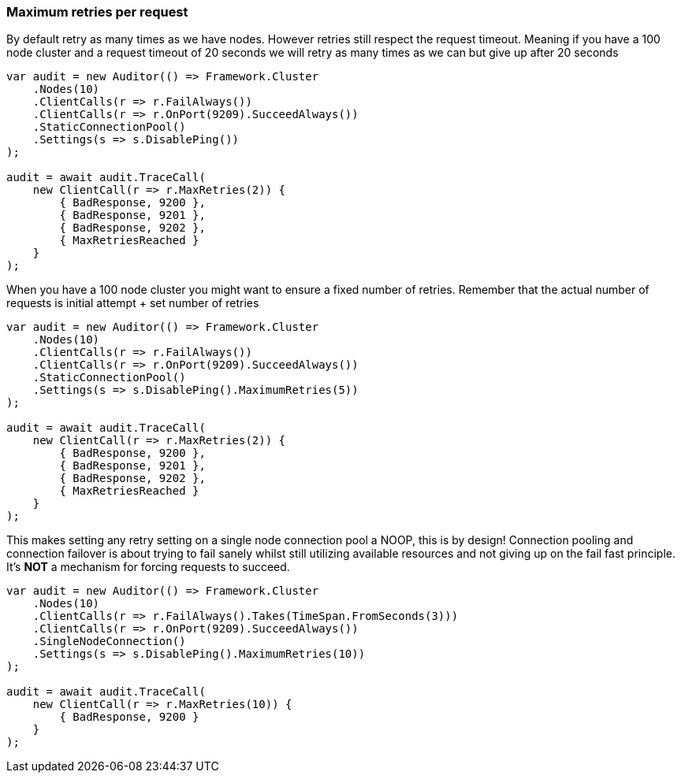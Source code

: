 :ref_current: https://www.elastic.co/guide/en/elasticsearch/reference/6.4

:github: https://github.com/elastic/elasticsearch-net

:nuget: https://www.nuget.org/packages

////
IMPORTANT NOTE
==============
This file has been generated from https://github.com/elastic/elasticsearch-net/tree/6.x/src/Tests/Tests/ClientConcepts/ConnectionPooling/RequestOverrides/RespectsMaxRetryOverrides.doc.cs. 
If you wish to submit a PR for any spelling mistakes, typos or grammatical errors for this file,
please modify the original csharp file found at the link and submit the PR with that change. Thanks!
////

[[maximum-retries-per-request]]
=== Maximum retries per request

By default retry as many times as we have nodes. However retries still respect the request timeout.
Meaning if you have a 100 node cluster and a request timeout of 20 seconds we will retry as many times as we can
but give up after 20 seconds

[source,csharp]
----
var audit = new Auditor(() => Framework.Cluster
    .Nodes(10)
    .ClientCalls(r => r.FailAlways())
    .ClientCalls(r => r.OnPort(9209).SucceedAlways())
    .StaticConnectionPool()
    .Settings(s => s.DisablePing())
);

audit = await audit.TraceCall(
    new ClientCall(r => r.MaxRetries(2)) {
        { BadResponse, 9200 },
        { BadResponse, 9201 },
        { BadResponse, 9202 },
        { MaxRetriesReached }
    }
);
----

When you have a 100 node cluster you might want to ensure a fixed number of retries.
Remember that the actual number of requests is initial attempt + set number of retries

[source,csharp]
----
var audit = new Auditor(() => Framework.Cluster
    .Nodes(10)
    .ClientCalls(r => r.FailAlways())
    .ClientCalls(r => r.OnPort(9209).SucceedAlways())
    .StaticConnectionPool()
    .Settings(s => s.DisablePing().MaximumRetries(5))
);

audit = await audit.TraceCall(
    new ClientCall(r => r.MaxRetries(2)) {
        { BadResponse, 9200 },
        { BadResponse, 9201 },
        { BadResponse, 9202 },
        { MaxRetriesReached }
    }
);
----

This makes setting any retry setting on a single node connection pool a NOOP, this is by design!
Connection pooling and connection failover is about trying to fail sanely whilst still utilizing available resources and
not giving up on the fail fast principle. It's *NOT* a mechanism for forcing requests to succeed.

[source,csharp]
----
var audit = new Auditor(() => Framework.Cluster
    .Nodes(10)
    .ClientCalls(r => r.FailAlways().Takes(TimeSpan.FromSeconds(3)))
    .ClientCalls(r => r.OnPort(9209).SucceedAlways())
    .SingleNodeConnection()
    .Settings(s => s.DisablePing().MaximumRetries(10))
);

audit = await audit.TraceCall(
    new ClientCall(r => r.MaxRetries(10)) {
        { BadResponse, 9200 }
    }
);
----

